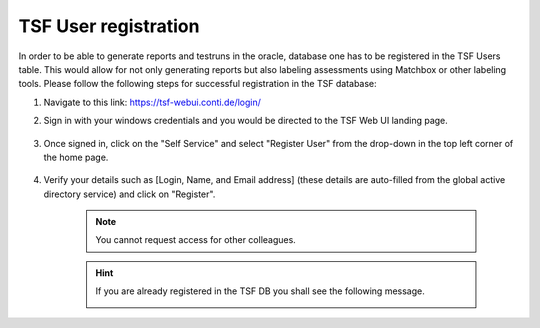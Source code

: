 TSF User registration
=====================

In order to be able to generate reports and testruns in the oracle, database one has to be registered in the TSF Users table. This would allow for not only generating reports but also labeling assessments using Matchbox or other labeling tools.
Please follow the following steps for successful registration in the TSF database:

#. Navigate to this link: https://tsf-webui.conti.de/login/

#. Sign in with your windows credentials and you would be directed to the TSF Web UI landing page.

    .. image:: images/tsf-webui_sign-in.png
          :align: left

#. Once signed in, click on the "Self Service" and select "Register User" from the drop-down in the top left corner of the home page.

    .. image:: images/tsf-webui_landing-page.png
          :align: left

#. Verify your details such as [Login, Name, and Email address] (these details are auto-filled from the global active directory service) and click on "Register".

    .. image:: images/tsf-webui_register-page.png
          :align: left

    .. note::
        You cannot request access for other colleagues.


    .. hint::
        If you are already registered in the TSF DB you shall see the following message.

        .. image:: images/tsf-webui_already-registered.png
              :align: left